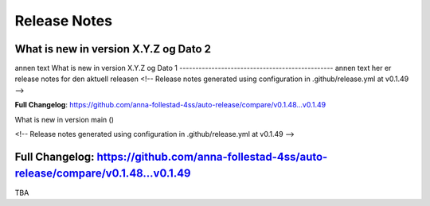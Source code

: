 Release Notes
=============
What is new in version X.Y.Z og Dato 2 
------------------------------------------------
 
 
annen text
What is new in version X.Y.Z og Dato 1 
------------------------------------------------
annen text
her er release notes for den aktuell releasen 
<!-- Release notes generated using configuration in .github/release.yml at v0.1.49 -->



**Full Changelog**: https://github.com/anna-follestad-4ss/auto-release/compare/v0.1.48...v0.1.49
 
What is new in version main ()
 
<!-- Release notes generated using configuration in .github/release.yml at v0.1.49 -->



**Full Changelog**: https://github.com/anna-follestad-4ss/auto-release/compare/v0.1.48...v0.1.49
------------------------------------------------
 
TBA
